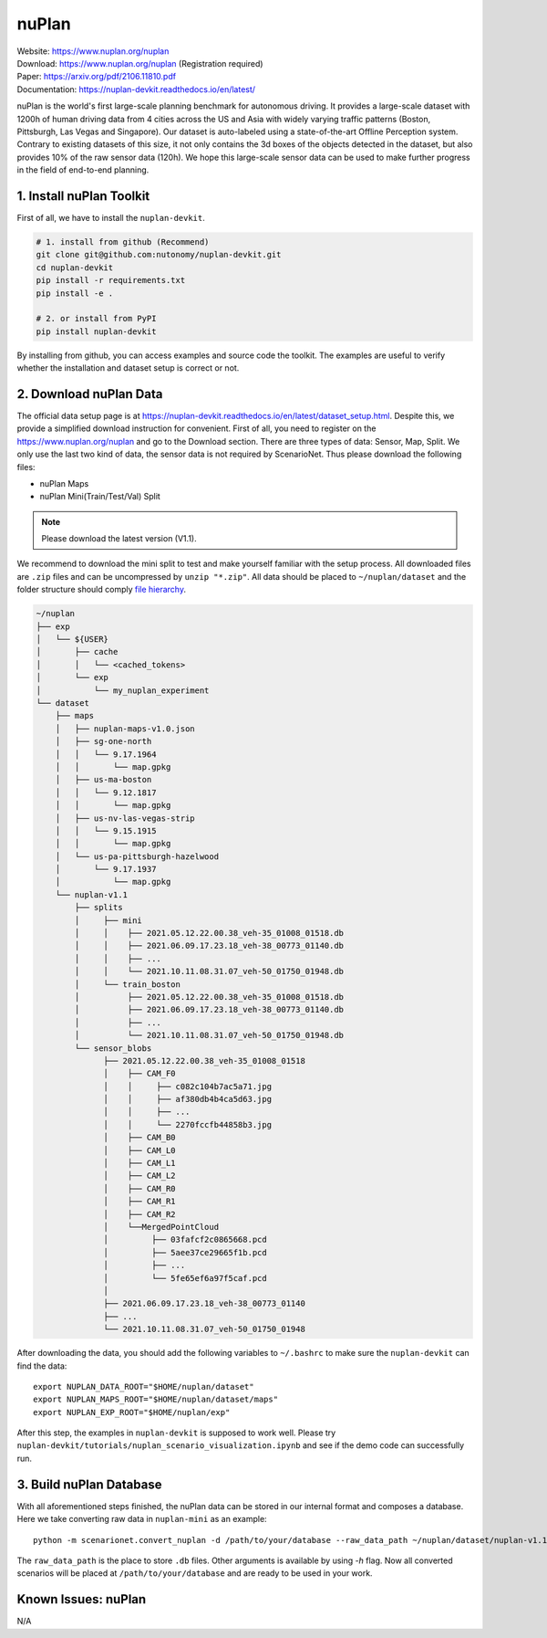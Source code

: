 #############################
nuPlan
#############################

| Website: https://www.nuplan.org/nuplan
| Download: https://www.nuplan.org/nuplan (Registration required)
| Paper: https://arxiv.org/pdf/2106.11810.pdf
| Documentation: https://nuplan-devkit.readthedocs.io/en/latest/

nuPlan is the world's first large-scale planning benchmark for autonomous driving.
It provides a large-scale dataset with 1200h of human driving data from 4 cities across the US and Asia with widely varying traffic patterns (Boston, Pittsburgh, Las Vegas and Singapore).
Our dataset is auto-labeled using a state-of-the-art Offline Perception system.
Contrary to existing datasets of this size, it not only contains the 3d boxes of the objects detected in the dataset,
but also provides 10% of the raw sensor data (120h).
We hope this large-scale sensor data can be used to make further progress in the field of end-to-end planning.

1. Install nuPlan Toolkit
==========================

First of all, we have to install the ``nuplan-devkit``.

.. code-block:: bash

    # 1. install from github (Recommend)
    git clone git@github.com:nutonomy/nuplan-devkit.git
    cd nuplan-devkit
    pip install -r requirements.txt
    pip install -e .

    # 2. or install from PyPI
    pip install nuplan-devkit

By installing from github, you can access examples and source code the toolkit.
The examples are useful to verify whether the installation and dataset setup is correct or not.

2. Download nuPlan Data
===========================

The official data setup page is at https://nuplan-devkit.readthedocs.io/en/latest/dataset_setup.html.
Despite this, we provide a simplified download instruction for convenient.
First of all, you need to register on the https://www.nuplan.org/nuplan and go to the Download section.
There are three types of data: Sensor, Map, Split.
We only use the last two kind of data, the sensor data is not required by ScenarioNet.
Thus please download the following files:

- nuPlan Maps
- nuPlan Mini(Train/Test/Val) Split

.. note::
    Please download the latest version (V1.1).


We recommend to download the mini split to test and make yourself familiar with the setup process.
All downloaded files are ``.zip`` files and can be uncompressed by ``unzip "*.zip"``.
All data should be placed to ``~/nuplan/dataset`` and the folder structure should comply `file hierarchy <https://nuplan-devkit.readthedocs.io/en/latest/dataset_setup.html#filesystem-hierarchy>`_.

.. code-block:: text

    ~/nuplan
    ├── exp
    │   └── ${USER}
    │       ├── cache
    │       │   └── <cached_tokens>
    │       └── exp
    │           └── my_nuplan_experiment
    └── dataset
        ├── maps
        │   ├── nuplan-maps-v1.0.json
        │   ├── sg-one-north
        │   │   └── 9.17.1964
        │   │       └── map.gpkg
        │   ├── us-ma-boston
        │   │   └── 9.12.1817
        │   │       └── map.gpkg
        │   ├── us-nv-las-vegas-strip
        │   │   └── 9.15.1915
        │   │       └── map.gpkg
        │   └── us-pa-pittsburgh-hazelwood
        │       └── 9.17.1937
        │           └── map.gpkg
        └── nuplan-v1.1
            ├── splits
            │     ├── mini
            │     │    ├── 2021.05.12.22.00.38_veh-35_01008_01518.db
            │     │    ├── 2021.06.09.17.23.18_veh-38_00773_01140.db
            │     │    ├── ...
            │     │    └── 2021.10.11.08.31.07_veh-50_01750_01948.db
            │     └── train_boston
            │          ├── 2021.05.12.22.00.38_veh-35_01008_01518.db
            │          ├── 2021.06.09.17.23.18_veh-38_00773_01140.db
            │          ├── ...
            │          └── 2021.10.11.08.31.07_veh-50_01750_01948.db
            └── sensor_blobs
                  ├── 2021.05.12.22.00.38_veh-35_01008_01518
                  │    ├── CAM_F0
                  │    │     ├── c082c104b7ac5a71.jpg
                  │    │     ├── af380db4b4ca5d63.jpg
                  │    │     ├── ...
                  │    │     └── 2270fccfb44858b3.jpg
                  │    ├── CAM_B0
                  │    ├── CAM_L0
                  │    ├── CAM_L1
                  │    ├── CAM_L2
                  │    ├── CAM_R0
                  │    ├── CAM_R1
                  │    ├── CAM_R2
                  │    └──MergedPointCloud
                  │         ├── 03fafcf2c0865668.pcd
                  │         ├── 5aee37ce29665f1b.pcd
                  │         ├── ...
                  │         └── 5fe65ef6a97f5caf.pcd
                  │
                  ├── 2021.06.09.17.23.18_veh-38_00773_01140
                  ├── ...
                  └── 2021.10.11.08.31.07_veh-50_01750_01948


After downloading the data, you should add the following variables to ``~/.bashrc`` to make sure the ``nuplan-devkit`` can find the data::

    export NUPLAN_DATA_ROOT="$HOME/nuplan/dataset"
    export NUPLAN_MAPS_ROOT="$HOME/nuplan/dataset/maps"
    export NUPLAN_EXP_ROOT="$HOME/nuplan/exp"

After this step, the examples in ``nuplan-devkit`` is supposed to work well.
Please try ``nuplan-devkit/tutorials/nuplan_scenario_visualization.ipynb`` and see if the demo code can successfully run.

3. Build nuPlan Database
============================

With all aforementioned steps finished, the nuPlan data can be stored in our internal format and composes a database.
Here we take converting raw data in ``nuplan-mini`` as an example::

    python -m scenarionet.convert_nuplan -d /path/to/your/database --raw_data_path ~/nuplan/dataset/nuplan-v1.1/splits/mini

The ``raw_data_path`` is the place to store ``.db`` files. Other arguments is available by using `-h` flag.
Now all converted scenarios will be placed at ``/path/to/your/database`` and are ready to be used in your work.

Known Issues: nuPlan
======================

N/A
